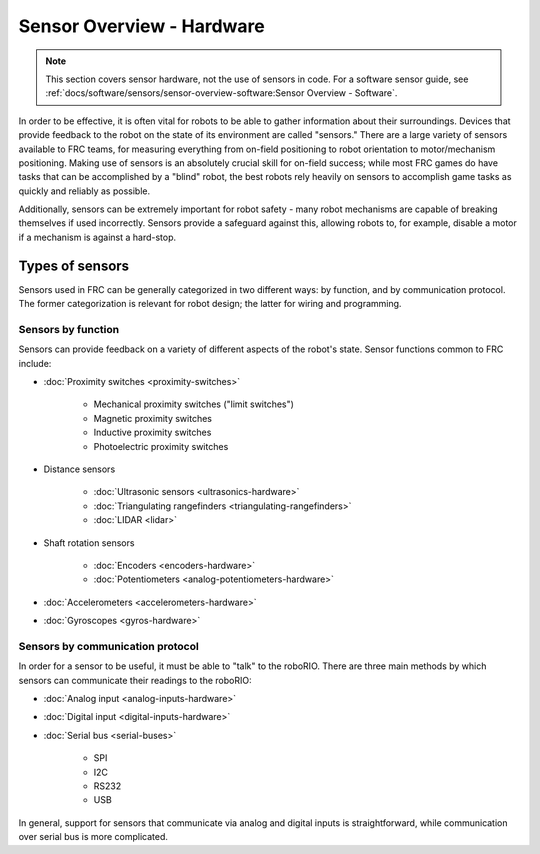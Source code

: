 Sensor Overview - Hardware
==========================

.. note:: This section covers sensor hardware, not the use of sensors in code. For a software sensor guide, see :ref:`docs/software/sensors/sensor-overview-software:Sensor Overview - Software`.

In order to be effective, it is often vital for robots to be able to gather information about their surroundings.  Devices that provide feedback to the robot on the state of its environment are called "sensors."  There are a large variety of sensors available to FRC teams, for measuring everything from on-field positioning to robot orientation to motor/mechanism positioning.  Making use of sensors is an absolutely crucial skill for on-field success; while most FRC games do have tasks that can be accomplished by a "blind" robot, the best robots rely heavily on sensors to accomplish game tasks as quickly and reliably as possible.

Additionally, sensors can be extremely important for robot safety - many robot mechanisms are capable of breaking themselves if used incorrectly.  Sensors provide a safeguard against this, allowing robots to, for example, disable a motor if a mechanism is against a hard-stop.

Types of sensors
----------------

Sensors used in FRC can be generally categorized in two different ways: by function, and by communication protocol.  The former categorization is relevant for robot design; the latter for wiring and programming.

Sensors by function
^^^^^^^^^^^^^^^^^^^

Sensors can provide feedback on a variety of different aspects of the robot's state.  Sensor functions common to FRC include:

- :doc:`Proximity switches <proximity-switches>`

    * Mechanical proximity switches ("limit switches")
    * Magnetic proximity switches
    * Inductive proximity switches
    * Photoelectric proximity switches

- Distance sensors

    * :doc:`Ultrasonic sensors <ultrasonics-hardware>`
    * :doc:`Triangulating rangefinders <triangulating-rangefinders>`
    * :doc:`LIDAR <lidar>`

- Shaft rotation sensors

    * :doc:`Encoders <encoders-hardware>`
    * :doc:`Potentiometers <analog-potentiometers-hardware>`

- :doc:`Accelerometers <accelerometers-hardware>`

- :doc:`Gyroscopes <gyros-hardware>`

Sensors by communication protocol
^^^^^^^^^^^^^^^^^^^^^^^^^^^^^^^^^

In order for a sensor to be useful, it must be able to "talk" to the roboRIO.  There are three main methods by which sensors can communicate their readings to the roboRIO:

- :doc:`Analog input <analog-inputs-hardware>`
- :doc:`Digital input <digital-inputs-hardware>`
- :doc:`Serial bus <serial-buses>`

    * SPI
    * I2C
    * RS232
    * USB

In general, support for sensors that communicate via analog and digital inputs is straightforward, while communication over serial bus is more complicated.
